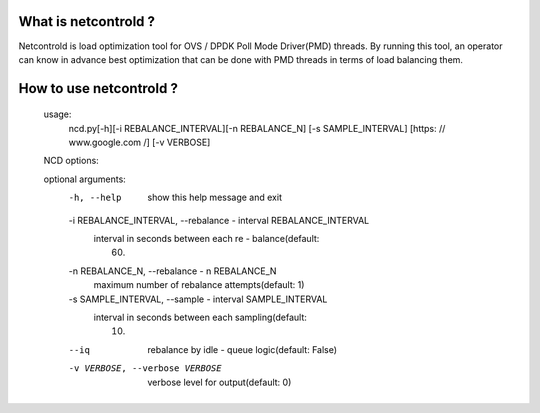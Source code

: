 == == == == == == == == == == == == == == ==
Overview of Netcontrold daemon
== == == == == == == == == == == == == == ==

What is netcontrold ?
---------------------

Netcontrold is load optimization tool for OVS / DPDK Poll Mode Driver(PMD) threads. By running this tool, an operator can know in advance best optimization that can be done with PMD threads in terms of load balancing them.

How to use netcontrold ?
------------------------

    usage:
        ncd.py[-h][-i REBALANCE_INTERVAL][-n REBALANCE_N]
        [-s SAMPLE_INTERVAL] [https: // www.google.com /] [-v VERBOSE]

    NCD options:

    optional arguments:
        -h, --help            show this help message and exit
        -i REBALANCE_INTERVAL, --rebalance - interval REBALANCE_INTERVAL
            interval in seconds between each re - balance(default:
                                                          60)
        -n REBALANCE_N, --rebalance - n REBALANCE_N
            maximum number of rebalance attempts(default: 1)
        -s SAMPLE_INTERVAL, --sample - interval SAMPLE_INTERVAL
            interval in seconds between each sampling(default:
                                                      10)
        --iq                  rebalance by idle - queue logic(default: False)
        -v VERBOSE, --verbose VERBOSE
            verbose level for output(default: 0)
